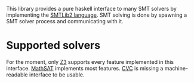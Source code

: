 This library provides a pure haskell interface to many SMT solvers by
implementing the [[http://www.smtlib.org/][SMTLib2 language]]. SMT solving is done by spawning a
SMT solver process and communicating with it.

* Supported solvers
For the moment, only [[http://research.microsoft.com/en-us/um/redmond/projects/z3/][Z3]] supports every feature implemented in this
interface. [[http://mathsat4.disi.unitn.it/][MathSAT]] implements most features. [[http://www.cs.nyu.edu/acsys/cvc3][CVC]] is missing a
machine-readable interface to be usable.
